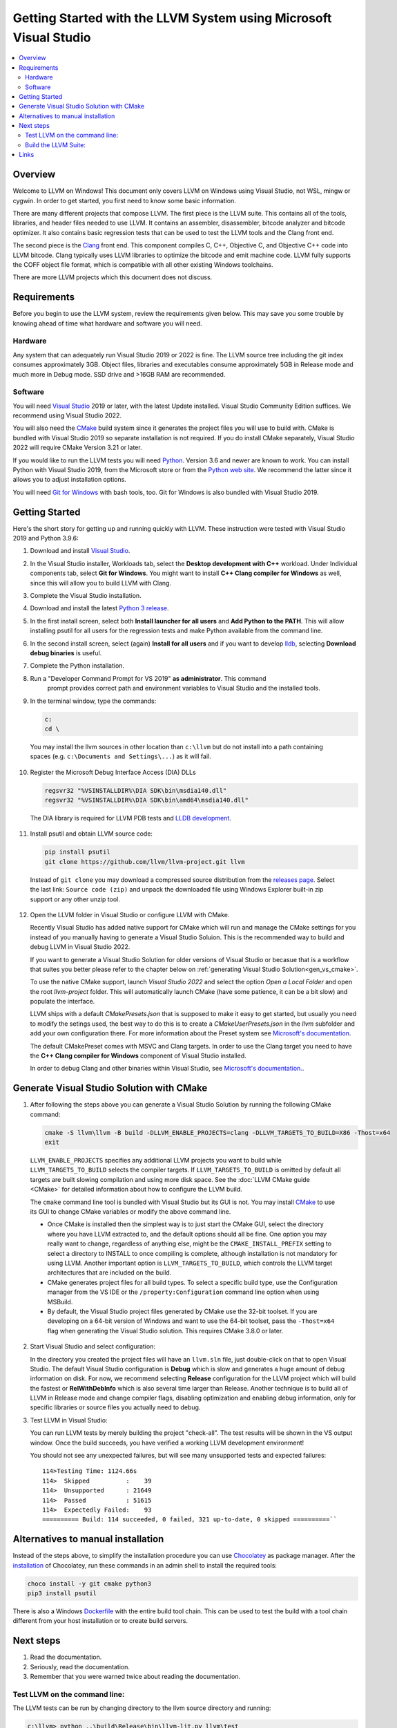 ==================================================================
Getting Started with the LLVM System using Microsoft Visual Studio
==================================================================


.. contents::
   :local:


Overview
========
Welcome to LLVM on Windows! This document only covers LLVM on Windows using
Visual Studio, not WSL, mingw or cygwin. In order to get started, you first need
to know some basic information.

There are many different projects that compose LLVM. The first piece is the
LLVM suite. This contains all of the tools, libraries, and header files needed
to use LLVM. It contains an assembler, disassembler, bitcode analyzer and
bitcode optimizer. It also contains basic regression tests that can be used to
test the LLVM tools and the Clang front end.

The second piece is the `Clang <https://clang.llvm.org/>`_ front end.  This
component compiles C, C++, Objective C, and Objective C++ code into LLVM
bitcode. Clang typically uses LLVM libraries to optimize the bitcode and emit
machine code. LLVM fully supports the COFF object file format, which is
compatible with all other existing Windows toolchains.

There are more LLVM projects which this document does not discuss.


Requirements
============
Before you begin to use the LLVM system, review the requirements given
below.  This may save you some trouble by knowing ahead of time what hardware
and software you will need.

Hardware
--------
Any system that can adequately run Visual Studio 2019 or 2022 is fine. The LLVM
source tree including the git index consumes approximately 3GB.
Object files, libraries and executables consume approximately 5GB in
Release mode and much more in Debug mode. SSD drive and >16GB RAM are
recommended.


Software
--------
You will need `Visual Studio <https://visualstudio.microsoft.com/>`_ 2019 or
later, with the latest Update installed. Visual Studio Community Edition
suffices. We recommend using Visual Studio 2022.

You will also need the `CMake <http://www.cmake.org/>`_ build system since it
generates the project files you will use to build with. CMake is bundled with
Visual Studio 2019 so separate installation is not required. If you do install
CMake separately, Visual Studio 2022 will require CMake Version 3.21 or later.

If you would like to run the LLVM tests you will need `Python
<http://www.python.org/>`_. Version 3.6 and newer are known to work. You can
install Python with Visual Studio 2019, from the Microsoft store or from
the `Python web site <http://www.python.org/>`_. We recommend the latter since it
allows you to adjust installation options.

You will need `Git for Windows <https://git-scm.com/>`_ with bash tools, too.
Git for Windows is also bundled with Visual Studio 2019.


Getting Started
===============
Here's the short story for getting up and running quickly with LLVM.
These instruction were tested with Visual Studio 2019 and Python 3.9.6:

1. Download and install `Visual Studio <https://visualstudio.microsoft.com/>`_.
2. In the Visual Studio installer, Workloads tab, select the
   **Desktop development with C++** workload. Under Individual components tab,
   select **Git for Windows**. You might want to install **C++ Clang compiler for Windows**
   as well, since this will allow you to build LLVM with Clang. 
3. Complete the Visual Studio installation.
4. Download and install the latest `Python 3 release <http://www.python.org/>`_.
5. In the first install screen, select both **Install launcher for all users**
   and **Add Python to the PATH**. This will allow installing psutil for all
   users for the regression tests and make Python available from the command
   line.
6. In the second install screen, select (again) **Install for all users** and
   if you want to develop `lldb <https://lldb.llvm.org/>`_, selecting
   **Download debug binaries** is useful.
7. Complete the Python installation.
8. Run a "Developer Command Prompt for VS 2019" **as administrator**. This command
    prompt provides correct path and environment variables to Visual Studio and
    the installed tools.
9. In the terminal window, type the commands:

   .. code-block:: bat

     c:
     cd \

  You may install the llvm sources in other location than ``c:\llvm`` but do not
  install into a path containing spaces (e.g. ``c:\Documents and Settings\...``)
  as it will fail.

10. Register the Microsoft Debug Interface Access (DIA) DLLs

    .. code-block:: bat

     regsvr32 "%VSINSTALLDIR%\DIA SDK\bin\msdia140.dll"
     regsvr32 "%VSINSTALLDIR%\DIA SDK\bin\amd64\msdia140.dll"

 The DIA library is required for LLVM PDB tests and
 `LLDB development <https://lldb.llvm.org/resources/build.html>`_.

11. Install psutil and obtain LLVM source code:

    .. code-block:: bat

     pip install psutil
     git clone https://github.com/llvm/llvm-project.git llvm

 Instead of ``git clone`` you may download a compressed source distribution
 from the `releases page <https://github.com/llvm/llvm-project/releases>`_.
 Select the last link: ``Source code (zip)`` and unpack the downloaded file using
 Windows Explorer built-in zip support or any other unzip tool.

12. Open the LLVM folder in Visual Studio or configure LLVM with CMake.

    Recently Visual Studio has added native support for CMake which will run and
    manage the CMake settings for you instead of you manually having to generate
    a Visual Studio Soluion. This is the recommended way to build and debug LLVM
    in Visual Studio 2022.

    If you want to generate a Visual Studio Solution for older versions of Visual
    Studio or becasue that is a workflow that suites you better please refer to the
    chapter below on :ref:`generating Visual Studio Solution<gen_vs_cmake>`.

    To use the native CMake support, launch `Visual Studio 2022` and select the
    option `Open a Local Folder` and open the root `llvm-project` folder. This
    will automatically launch CMake (have some patience, it can be a bit slow)
    and populate the interface.

    LLVM ships with a default `CMakePresets.json` that is supposed to make it easy
    to get started, but usually you need to modify the setings used, the best way
    to do this is to create a `CMakeUserPresets.json` in the `llvm` subfolder and
    add your own configuration there. For more information about the Preset system
    see `Microsoft's documentation <https://learn.microsoft.com/en-us/cpp/build/cmake-presets-json-reference>`_.

    The default CMakePreset comes with MSVC and Clang targets. In order to use the
    Clang target you need to have the **C++ Clang compiler for Windows** component
    of Visual Studio installed.

    In order to debug Clang and other binaries within Visual Studio, see `Microsoft's
    documentation. <https://learn.microsoft.com/en-us/cpp/build/configure-cmake-debugging-sessions>`_.


.. _gen_vs_cmake:

Generate Visual Studio Solution with CMake
==========================================

1.  After following the steps above you can generate a Visual Studio Solution by
    running the following CMake command:

    .. code-block:: bat

       cmake -S llvm\llvm -B build -DLLVM_ENABLE_PROJECTS=clang -DLLVM_TARGETS_TO_BUILD=X86 -Thost=x64
       exit

   ``LLVM_ENABLE_PROJECTS`` specifies any additional LLVM projects you want to
   build while ``LLVM_TARGETS_TO_BUILD`` selects the compiler targets. If
   ``LLVM_TARGETS_TO_BUILD`` is omitted by default all targets are built
   slowing compilation and using more disk space.
   See the :doc:`LLVM CMake guide <CMake>` for detailed information about
   how to configure the LLVM build.

   The ``cmake`` command line tool is bundled with Visual Studio but its GUI is
   not. You may install `CMake <http://www.cmake.org/>`_ to use its GUI to change
   CMake variables or modify the above command line.

   * Once CMake is installed then the simplest way is to just start the
     CMake GUI, select the directory where you have LLVM extracted to, and
     the default options should all be fine.  One option you may really
     want to change, regardless of anything else, might be the
     ``CMAKE_INSTALL_PREFIX`` setting to select a directory to INSTALL to
     once compiling is complete, although installation is not mandatory for
     using LLVM.  Another important option is ``LLVM_TARGETS_TO_BUILD``,
     which controls the LLVM target architectures that are included on the
     build.
   * CMake generates project files for all build types. To select a specific
     build type, use the Configuration manager from the VS IDE or the
     ``/property:Configuration`` command line option when using MSBuild.
   * By default, the Visual Studio project files generated by CMake use the
     32-bit toolset. If you are developing on a 64-bit version of Windows and
     want to use the 64-bit toolset, pass the ``-Thost=x64`` flag when
     generating the Visual Studio solution. This requires CMake 3.8.0 or later.

2. Start Visual Studio and select configuration:

   In the directory you created the project files will have an ``llvm.sln``
   file, just double-click on that to open Visual Studio. The default Visual
   Studio configuration is **Debug** which is slow and generates a huge amount
   of debug information on disk. For now, we recommend selecting **Release**
   configuration for the LLVM project which will build the fastest or
   **RelWithDebInfo** which is also several time larger than Release.
   Another technique is to build all of LLVM in Release mode and change
   compiler flags, disabling optimization and enabling debug information, only
   for specific libraries or source files you actually need to debug.

3. Test LLVM in Visual Studio:

   You can run LLVM tests by merely building the project "check-all". The test
   results will be shown in the VS output window. Once the build succeeds, you
   have verified a working LLVM development environment!

   You should not see any unexpected failures, but will see many unsupported
   tests and expected failures:

   ::

    114>Testing Time: 1124.66s
    114>  Skipped          :    39
    114>  Unsupported      : 21649
    114>  Passed           : 51615
    114>  Expectedly Failed:    93
    ========== Build: 114 succeeded, 0 failed, 321 up-to-date, 0 skipped ==========``

Alternatives to manual installation
===================================
Instead of the steps above, to simplify the installation procedure you can use
`Chocolatey <https://chocolatey.org/>`_ as package manager.
After the `installation <https://chocolatey.org/install>`_ of Chocolatey,
run these commands in an admin shell to install the required tools:

.. code-block:: bat

   choco install -y git cmake python3
   pip3 install psutil

There is also a Windows
`Dockerfile <https://github.com/llvm/llvm-zorg/blob/main/buildbot/google/docker/windows-base-vscode2019/Dockerfile>`_
with the entire build tool chain. This can be used to test the build with a
tool chain different from your host installation or to create build servers.

Next steps
==========
1. Read the documentation.
2. Seriously, read the documentation.
3. Remember that you were warned twice about reading the documentation.

Test LLVM on the command line:
------------------------------
The LLVM tests can be run by changing directory to the llvm source
directory and running:

.. code-block:: bat

  c:\llvm> python ..\build\Release\bin\llvm-lit.py llvm\test

This example assumes that Python is in your PATH variable, which would be
after **Add Python to the PATH** was selected during Python installation.
If you had opened a command window prior to Python installation, you would
have to close and reopen it to get the updated PATH.

A specific test or test directory can be run with:

.. code-block:: bat

  c:\llvm> python ..\build\Release\bin\llvm-lit.py llvm\test\Transforms\Util

Build the LLVM Suite:
---------------------
* The projects may still be built individually, but to build them all do
  not just select all of them in batch build (as some are meant as
  configuration projects), but rather select and build just the
  ``ALL_BUILD`` project to build everything, or the ``INSTALL`` project,
  which first builds the ``ALL_BUILD`` project, then installs the LLVM
  headers, libs, and other useful things to the directory set by the
  ``CMAKE_INSTALL_PREFIX`` setting when you first configured CMake.
* The Fibonacci project is a sample program that uses the JIT. Modify the
  project's debugging properties to provide a numeric command line argument
  or run it from the command line.  The program will print the
  corresponding fibonacci value.


Links
=====
This document is just an **introduction** to how to use LLVM to do some simple
things... there are many more interesting and complicated things that you can
do that aren't documented here (but we'll gladly accept a patch if you want to
write something up!).  For more information about LLVM, check out:

* `LLVM homepage <https://llvm.org/>`_
* `LLVM doxygen tree <https://llvm.org/doxygen/>`_
* Additional information about the LLVM directory structure and tool chain
  can be found on the main :doc:`GettingStarted` page.
* If you are having problems building or using LLVM, or if you have any other
  general questions about LLVM, please consult the
  :doc:`Frequently Asked Questions <FAQ>` page.
